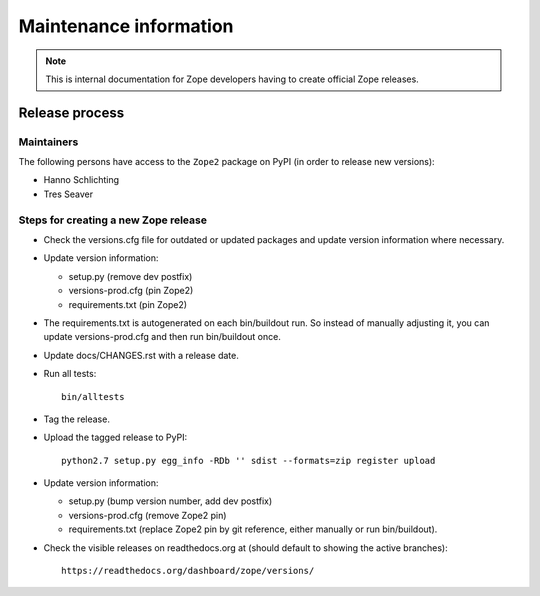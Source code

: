 Maintenance information
=======================

.. note::

   This is internal documentation for Zope developers having
   to create official Zope releases.

Release process
---------------

Maintainers
+++++++++++

The following persons have access to the ``Zope2`` package on PyPI
(in order to release new versions):

- Hanno Schlichting
- Tres Seaver

Steps for creating a new Zope release
+++++++++++++++++++++++++++++++++++++

- Check the versions.cfg file for outdated or updated
  packages and update version information where necessary.

- Update version information:

  - setup.py (remove dev postfix)
  - versions-prod.cfg (pin Zope2)
  - requirements.txt (pin Zope2)

- The requirements.txt is autogenerated on each bin/buildout run.
  So instead of manually adjusting it, you can update versions-prod.cfg
  and then run bin/buildout once.

- Update docs/CHANGES.rst with a release date.

- Run all tests::

   bin/alltests

- Tag the release.

- Upload the tagged release to PyPI::

    python2.7 setup.py egg_info -RDb '' sdist --formats=zip register upload

- Update version information:

  - setup.py (bump version number, add dev postfix)
  - versions-prod.cfg (remove Zope2 pin)
  - requirements.txt (replace Zope2 pin by git reference, either manually
    or run bin/buildout).

- Check the visible releases on readthedocs.org at (should default to
  showing the active branches)::

    https://readthedocs.org/dashboard/zope/versions/
